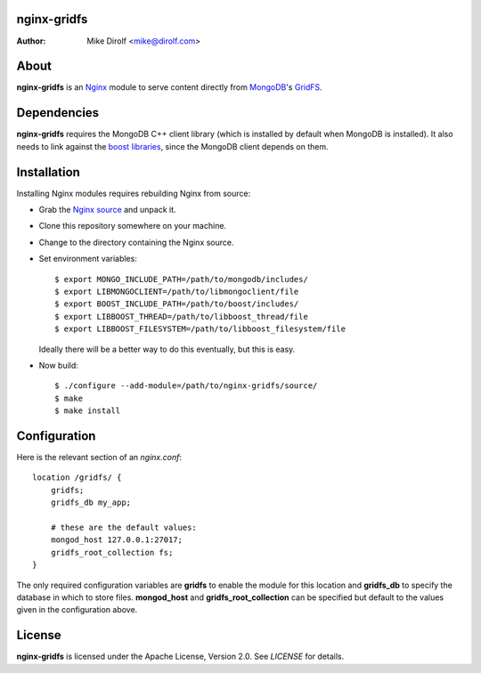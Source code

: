 nginx-gridfs
============
:Author: Mike Dirolf <mike@dirolf.com>

About
=====
**nginx-gridfs** is an `Nginx <http://nginx.net/>`_ module to serve
content directly from `MongoDB <http://www.mongodb.org/>`_'s `GridFS
<http://www.mongodb.org/display/DOCS/GridFS>`_.

Dependencies
============
**nginx-gridfs** requires the MongoDB C++ client library (which is
installed by default when MongoDB is installed). It also needs to link
against the `boost libraries <http://www.boost.org/>`_, since the
MongoDB client depends on them.

Installation
============
Installing Nginx modules requires rebuilding Nginx from source:

* Grab the `Nginx source <http://nginx.net/>`_ and unpack it.
* Clone this repository somewhere on your machine.
* Change to the directory containing the Nginx source.
* Set environment variables::

    $ export MONGO_INCLUDE_PATH=/path/to/mongodb/includes/
    $ export LIBMONGOCLIENT=/path/to/libmongoclient/file
    $ export BOOST_INCLUDE_PATH=/path/to/boost/includes/
    $ export LIBBOOST_THREAD=/path/to/libboost_thread/file
    $ export LIBBOOST_FILESYSTEM=/path/to/libboost_filesystem/file

  Ideally there will be a better way to do this eventually, but this
  is easy.

* Now build::

    $ ./configure --add-module=/path/to/nginx-gridfs/source/
    $ make
    $ make install

Configuration
=============
Here is the relevant section of an *nginx.conf*::

  location /gridfs/ {
      gridfs;
      gridfs_db my_app;

      # these are the default values:
      mongod_host 127.0.0.1:27017;
      gridfs_root_collection fs;
  }

The only required configuration variables are **gridfs** to enable the
module for this location and **gridfs_db** to specify the database in
which to store files. **mongod_host** and **gridfs_root_collection**
can be specified but default to the values given in the configuration
above.

License
=======
**nginx-gridfs** is licensed under the Apache License, Version 2.0. See *LICENSE* for details.
